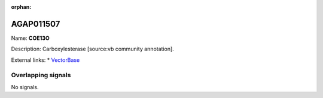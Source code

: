 :orphan:

AGAP011507
=============



Name: **COE13O**

Description: Carboxylesterase [source:vb community annotation].

External links:
* `VectorBase <https://www.vectorbase.org/Anopheles_gambiae/Gene/Summary?g=AGAP011507>`_

Overlapping signals
-------------------



No signals.


